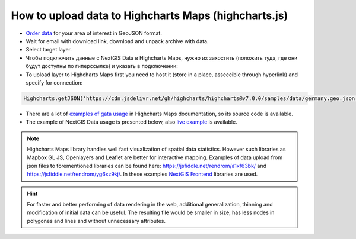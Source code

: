 .. _data_highcharts:

How to upload data to Highcharts Maps (highcharts.js)
===========================

* `Order data <https://data.nextgis.com/en/>`_ for your area of interest in GeoJSON format.
* Wait for email with download link, download and unpack archive with data.
* Select target layer.
* Чтобы подключить данные с NextGIS Data в Highcharts Maps, нужно их захостить (положить туда, где они будут доступны по гиперссылке) и указать в подключении:
* To upload layer to Highcharts Maps first you need to host it (store in a place, asseccible through hyperlink) and specify for connection:

.. code-block:: javascript

   Highcharts.getJSON('https://cdn.jsdelivr.net/gh/highcharts/highcharts@v7.0.0/samples/data/germany.geo.json', function (geojson)

* There are a lot of `examples of gata usage <https://www.highcharts.com/demo/maps/geojson>`_ in Highcharts Maps documentation, so its source code is available.

* The example of NextGIS Data usage is presented below, also `live example <https://jsfiddle.net/rendrom/nhv4mu5z/>`_ is available.

.. figure:: _static/highcharts.png
   :name: highcharts
   :align: center
   :width: 16cm

.. note::
   Highcharts Maps library handles well fast visualization of spatial data statistics. However such libraries as Mapbox GL JS, Openlayers and Leaflet are better for interactive mapping. Examples of data upload from json files to forementioned libraries can be found here: https://jsfiddle.net/rendrom/a1xf63bk/ and https://jsfiddle.net/rendrom/yg6xz9kj/. In these examples `NextGIS Frontend <https://github.com/nextgis/nextgis_frontend>`_ libraries are used.

.. hint::
   For faster and better performing of data rendering in the web, additional generalization, thinning and modification of initial data can be useful. The resulting file would be smaller in size, has less nodes in polygones and lines and without unnecessary attributes.
